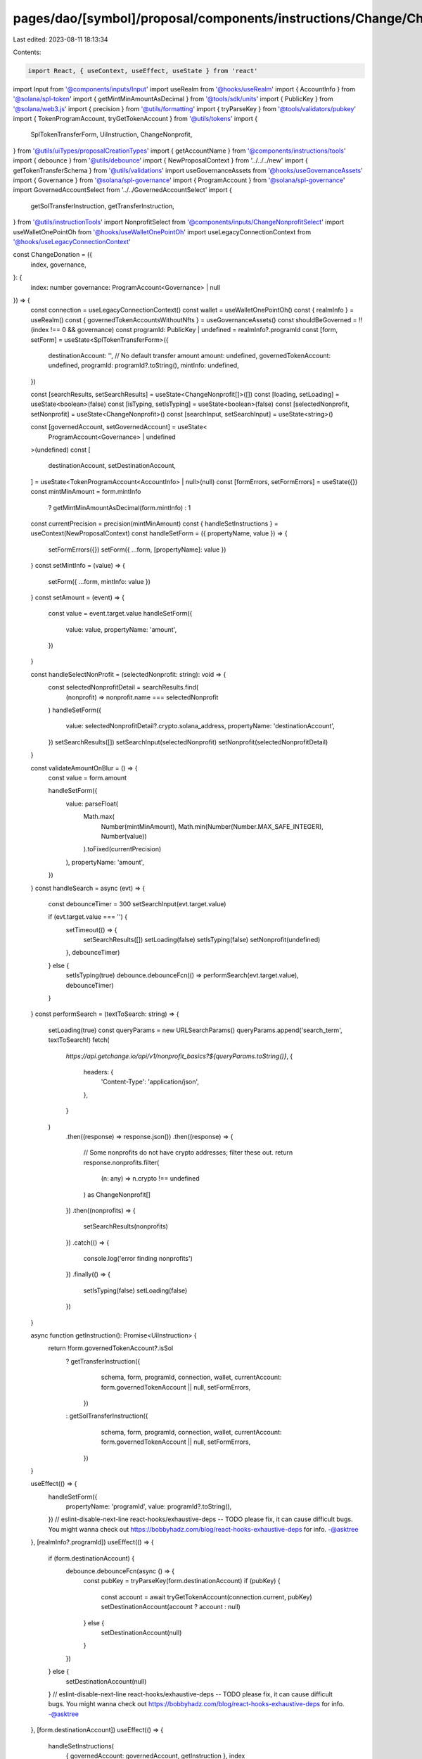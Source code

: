 pages/dao/[symbol]/proposal/components/instructions/Change/ChangeDonation.tsx
=============================================================================

Last edited: 2023-08-11 18:13:34

Contents:

.. code-block:: tsx

    import React, { useContext, useEffect, useState } from 'react'
import Input from '@components/inputs/Input'
import useRealm from '@hooks/useRealm'
import { AccountInfo } from '@solana/spl-token'
import { getMintMinAmountAsDecimal } from '@tools/sdk/units'
import { PublicKey } from '@solana/web3.js'
import { precision } from '@utils/formatting'
import { tryParseKey } from '@tools/validators/pubkey'
import { TokenProgramAccount, tryGetTokenAccount } from '@utils/tokens'
import {
  SplTokenTransferForm,
  UiInstruction,
  ChangeNonprofit,
} from '@utils/uiTypes/proposalCreationTypes'
import { getAccountName } from '@components/instructions/tools'
import { debounce } from '@utils/debounce'
import { NewProposalContext } from '../../../new'
import { getTokenTransferSchema } from '@utils/validations'
import useGovernanceAssets from '@hooks/useGovernanceAssets'
import { Governance } from '@solana/spl-governance'
import { ProgramAccount } from '@solana/spl-governance'
import GovernedAccountSelect from '../../GovernedAccountSelect'
import {
  getSolTransferInstruction,
  getTransferInstruction,
} from '@utils/instructionTools'
import NonprofitSelect from '@components/inputs/ChangeNonprofitSelect'
import useWalletOnePointOh from '@hooks/useWalletOnePointOh'
import useLegacyConnectionContext from '@hooks/useLegacyConnectionContext'

const ChangeDonation = ({
  index,
  governance,
}: {
  index: number
  governance: ProgramAccount<Governance> | null
}) => {
  const connection = useLegacyConnectionContext()
  const wallet = useWalletOnePointOh()
  const { realmInfo } = useRealm()
  const { governedTokenAccountsWithoutNfts } = useGovernanceAssets()
  const shouldBeGoverned = !!(index !== 0 && governance)
  const programId: PublicKey | undefined = realmInfo?.programId
  const [form, setForm] = useState<SplTokenTransferForm>({
    destinationAccount: '',
    // No default transfer amount
    amount: undefined,
    governedTokenAccount: undefined,
    programId: programId?.toString(),
    mintInfo: undefined,
  })

  const [searchResults, setSearchResults] = useState<ChangeNonprofit[]>([])
  const [loading, setLoading] = useState<boolean>(false)
  const [isTyping, setIsTyping] = useState<boolean>(false)
  const [selectedNonprofit, setNonprofit] = useState<ChangeNonprofit>()
  const [searchInput, setSearchInput] = useState<string>()

  const [governedAccount, setGovernedAccount] = useState<
    ProgramAccount<Governance> | undefined
  >(undefined)
  const [
    destinationAccount,
    setDestinationAccount,
  ] = useState<TokenProgramAccount<AccountInfo> | null>(null)
  const [formErrors, setFormErrors] = useState({})
  const mintMinAmount = form.mintInfo
    ? getMintMinAmountAsDecimal(form.mintInfo)
    : 1
  const currentPrecision = precision(mintMinAmount)
  const { handleSetInstructions } = useContext(NewProposalContext)
  const handleSetForm = ({ propertyName, value }) => {
    setFormErrors({})
    setForm({ ...form, [propertyName]: value })
  }
  const setMintInfo = (value) => {
    setForm({ ...form, mintInfo: value })
  }
  const setAmount = (event) => {
    const value = event.target.value
    handleSetForm({
      value: value,
      propertyName: 'amount',
    })
  }

  const handleSelectNonProfit = (selectedNonprofit: string): void => {
    const selectedNonprofitDetail = searchResults.find(
      (nonprofit) => nonprofit.name === selectedNonprofit
    )
    handleSetForm({
      value: selectedNonprofitDetail?.crypto.solana_address,
      propertyName: 'destinationAccount',
    })
    setSearchResults([])
    setSearchInput(selectedNonprofit)
    setNonprofit(selectedNonprofitDetail)
  }

  const validateAmountOnBlur = () => {
    const value = form.amount

    handleSetForm({
      value: parseFloat(
        Math.max(
          Number(mintMinAmount),
          Math.min(Number(Number.MAX_SAFE_INTEGER), Number(value))
        ).toFixed(currentPrecision)
      ),
      propertyName: 'amount',
    })
  }
  const handleSearch = async (evt) => {
    const debounceTimer = 300
    setSearchInput(evt.target.value)

    if (evt.target.value === '') {
      setTimeout(() => {
        setSearchResults([])
        setLoading(false)
        setIsTyping(false)
        setNonprofit(undefined)
      }, debounceTimer)
    } else {
      setIsTyping(true)
      debounce.debounceFcn(() => performSearch(evt.target.value), debounceTimer)
    }
  }
  const performSearch = (textToSearch: string) => {
    setLoading(true)
    const queryParams = new URLSearchParams()
    queryParams.append('search_term', textToSearch!)
    fetch(
      `https://api.getchange.io/api/v1/nonprofit_basics?${queryParams.toString()}`,
      {
        headers: {
          'Content-Type': 'application/json',
        },
      }
    )
      .then((response) => response.json())
      .then((response) => {
        // Some nonprofits do not have crypto addresses; filter these out.
        return response.nonprofits.filter(
          (n: any) => n.crypto !== undefined
        ) as ChangeNonprofit[]
      })
      .then((nonprofits) => {
        setSearchResults(nonprofits)
      })
      .catch(() => {
        console.log('error finding nonprofits')
      })
      .finally(() => {
        setIsTyping(false)
        setLoading(false)
      })
  }

  async function getInstruction(): Promise<UiInstruction> {
    return !form.governedTokenAccount?.isSol
      ? getTransferInstruction({
          schema,
          form,
          programId,
          connection,
          wallet,
          currentAccount: form.governedTokenAccount || null,
          setFormErrors,
        })
      : getSolTransferInstruction({
          schema,
          form,
          programId,
          connection,
          wallet,
          currentAccount: form.governedTokenAccount || null,
          setFormErrors,
        })
  }

  useEffect(() => {
    handleSetForm({
      propertyName: 'programId',
      value: programId?.toString(),
    })
    // eslint-disable-next-line react-hooks/exhaustive-deps -- TODO please fix, it can cause difficult bugs. You might wanna check out https://bobbyhadz.com/blog/react-hooks-exhaustive-deps for info. -@asktree
  }, [realmInfo?.programId])
  useEffect(() => {
    if (form.destinationAccount) {
      debounce.debounceFcn(async () => {
        const pubKey = tryParseKey(form.destinationAccount)
        if (pubKey) {
          const account = await tryGetTokenAccount(connection.current, pubKey)
          setDestinationAccount(account ? account : null)
        } else {
          setDestinationAccount(null)
        }
      })
    } else {
      setDestinationAccount(null)
    }
    // eslint-disable-next-line react-hooks/exhaustive-deps -- TODO please fix, it can cause difficult bugs. You might wanna check out https://bobbyhadz.com/blog/react-hooks-exhaustive-deps for info. -@asktree
  }, [form.destinationAccount])
  useEffect(() => {
    handleSetInstructions(
      { governedAccount: governedAccount, getInstruction },
      index
    )
    // eslint-disable-next-line react-hooks/exhaustive-deps -- TODO please fix, it can cause difficult bugs. You might wanna check out https://bobbyhadz.com/blog/react-hooks-exhaustive-deps for info. -@asktree
  }, [form])
  useEffect(() => {
    setGovernedAccount(form.governedTokenAccount?.governance)
    setMintInfo(form.governedTokenAccount?.extensions.mint?.account)
    // eslint-disable-next-line react-hooks/exhaustive-deps -- TODO please fix, it can cause difficult bugs. You might wanna check out https://bobbyhadz.com/blog/react-hooks-exhaustive-deps for info. -@asktree
  }, [form.governedTokenAccount])
  const destinationAccountName =
    destinationAccount?.publicKey &&
    getAccountName(destinationAccount?.account.address)
  const schema = getTokenTransferSchema({ form, connection })

  return (
    <>
      <GovernedAccountSelect
        label="Source account"
        //currently limiting to SOL deposits
        governedAccounts={governedTokenAccountsWithoutNfts.filter(
          (governedTokenAccount) => {
            return governedTokenAccount.isSol
          }
        )}
        onChange={(value) => {
          handleSetForm({ value, propertyName: 'governedTokenAccount' })
        }}
        value={form.governedTokenAccount}
        error={formErrors['governedTokenAccount']}
        shouldBeGoverned={shouldBeGoverned}
        governance={governance}
      ></GovernedAccountSelect>
      <NonprofitSelect
        value={searchInput}
        onSearch={handleSearch}
        onSelect={(nonprofitName) => handleSelectNonProfit(nonprofitName)}
        className="h-12"
        showSearchResults={searchResults.length > 0 || isTyping}
        disabled={searchResults.length === 0}
        nonprofitInformation={selectedNonprofit}
        isLoading={loading || isTyping}
      >
        {searchResults.map((foundNonprofit) => (
          <NonprofitSelect.Option
            key={foundNonprofit.ein}
            value={foundNonprofit.name}
          >
            <span>{foundNonprofit.name}</span>
          </NonprofitSelect.Option>
        ))}
      </NonprofitSelect>
      {destinationAccount && (
        <div>
          <div className="pb-0.5 text-fgd-3 text-xs">Account owner</div>
          <div className="text-xs">
            {destinationAccount.account.owner.toString()}
          </div>
        </div>
      )}
      {destinationAccountName && (
        <div>
          <div className="pb-0.5 text-fgd-3 text-xs">Account name</div>
          <div className="text-xs">{destinationAccountName}</div>
        </div>
      )}
      <Input
        min={mintMinAmount}
        label="Amount"
        value={form.amount}
        type="number"
        onChange={setAmount}
        step={mintMinAmount}
        error={formErrors['amount']}
        onBlur={validateAmountOnBlur}
      />
    </>
  )
}

export default ChangeDonation



